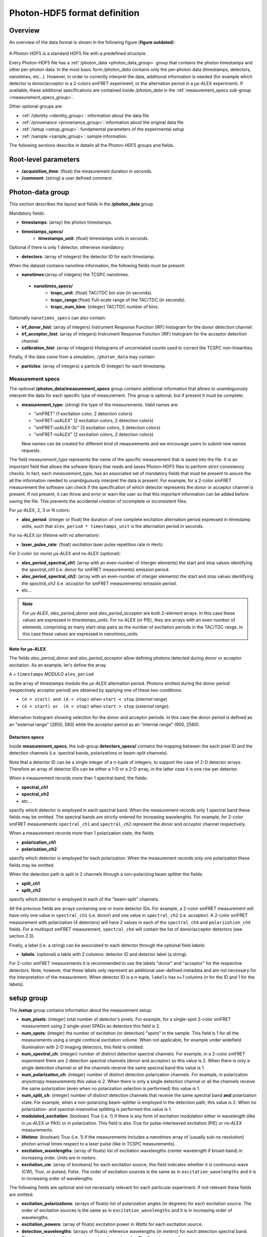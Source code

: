 Photon-HDF5 format definition
=============================

Overview
--------

An overview of the data format is shown in the following figure
(**figure outdated**):

.. figure:: /images/alex-photon-hdf5.png
    :align: center

A Photon-HDF5 is a standard HDF5 file with a predefined structure.

Every Photon-HDF5 file has a :ref:`/photon_data <photon_data_group>`
group that contains the photon timestamps and other per-photon data.
In the most basic form */photon_data* contains only the per-photon data
(timestamps, detectors, nanotimes, etc...). However, in order to correctly
interpret the data, additional information is needed (for example
which detector is donor/acceptor in a 2-colors smFRET experiment, or the
alternation period in a μs-ALEX experiment). If available, these additional
specifications are contained inside */photon_data* in the
:ref:`measurement_specs sub-group <measurement_specs_group>`.

Other optional groups are:

- :ref:`/identity <identity_group>`:
  information about the data file

- :ref:`/provenance <provenance_group>`:
  information about the original data file

- :ref:`/setup <setup_group>`:
  fundamental parameters of the experimental setup

- :ref:`/sample <sample_group>`:
  sample information.

The following sections describe in details all the Photon-HDF5
groups and fields.

Root-level parameters
---------------------

- **/acquisition_time**: (float) the measurement duration in seconds.
- **/comment**: (string) a user defined comment.


.. _photon_data_group:

Photon-data group
-----------------

This section describes the layout and fields in the **/photon_data** group.

Mandatory fields:

- **timestamps**: (array) the photon timestamps.
- **timestamps_specs/**
    - **timestamps_unit**: (float) timestamps units in *seconds*.

Optional if there is only 1 detector, otherwise mandatory:

- **detectors**: (array of integers) the detector ID for each timestamp.

When the dataset contains nanotime information, the following
fields must be present:

- **nanotimes**:(array of integers) the TCSPC nanotimes.
 - **nanotimes_specs/**
    - **tcspc_unit**: (float) TAC/TDC bin size (in seconds).
    - **tcspc_range**:(float) Full-scale range of the TAC/TDC (in seconds).
    - **tcspc_num_bins**: (integer) TAC/TDC number of bins.

Optionally ``nanotimes_specs`` can also contain:

-  **irf_donor_hist**: (array of integers) Instrument Response
   Function (IRF) histogram for the donor detection channel.
-  **irf_acceptor_hist**: (array of integers) Instrument Response
   Function (IRF) histogram for the acceptor detection channel.
-  **calibration_hist**: (array of integers) Histograms of
   uncorrelated counts used to correct the TCSPC non-linearities.

Finally, if the data come from a simulation, ``/photon_data`` may contain:

-  **particles**: (array of integers) a particle ID (integer) for each
   timestamp.


.. _measurement_specs_group:

Measurement specs
^^^^^^^^^^^^^^^^^

The optional **/photon_data/measurement_specs** group contains additional
information that allows to unambiguously interpret the data for each specific
type of measurement. This group is optional, but if present it must be
complete.

- **measurement_type**: (string) the type of the measurements. Valid names
  are:

  - "smFRET" (1 excitation color, 2 detection colors)
  - "smFRET-usALEX" (2 excitation colors, 2 detection colors)
  - "smFRET-usALEX-3c" (3 excitation colors, 3 detection colors)
  - "smFRET-nsALEX" (2 excitation colors, 2 detection colors)

  New names can be created for different kind of measurements and we
  encourage users to submit new names requests.

The field *measurement_type* represents the name of the specific measurement
that is saved into the file. It is an important field that allows the sofware
library that reads and saves Photon-HDF5 files to perform strict consistency
checks.
In fact, each *measurement_type*, has an associated set of mandatory fields
that must be present to assure the all the information needed to
unambiguously interpret the data is present.
For example, for a 2-color smFRET measurement the software can check if
the specification of which detector represents the donor or acceptor channel
is present. If not present, it can throw and error or warn the user so that
this important information can be added before saving the file.
This prevents the accidental creation of incomplete or inconsistent files.

For μs-ALEX, 2, 3 or N colors:

- **alex_period**: (integer or float) the duration of one complete excitation
  alternation period expressed in timestamp units, such that
  ``alex_period * timestamps_unit`` is the alternation period in seconds.

For ns-ALEX (or lifetime with no alternation):

- **laser_pulse_rate**: (float) excitation laser pulse repetition rate in
  *Hertz*.

For 2-color (or more) μs-ALEX and ns-ALEX (optional):

- **alex_period_spectral_ch1**: (array with an even-number of interger
  elements) the start and stop values identifying the *spectral_ch1*
  (i.e. *donor* for smFRET measurements) emission period.

- **alex_period_spectral_ch2**: (array with an even-number of interger
  elements) the start and stop values identifying the *spectral_ch2*
  (i.e. *acceptor* for smFRET measurements) emission period.

- etc...

.. note::

    For μs-ALEX, *alex_period_donor* and *alex_period_acceptor*
    are both 2-element arrays. In this case these values are expressed in
    *timestamps_units*.
    For ns-ALEX (or PIE), they are arrays with an even-number of elements,
    comprising as many start-stop pairs as the number of excitation periods
    in the TAC/TDC range. In this case these values are expressed in
    *nanotimes_units*.

Note for μs-ALEX
""""""""""""""""

The fields *alex_period_donor* and *alex_period_acceptor* allow
defining photons detected during donor or acceptor excitation. As an
example, let's define the array

``A`` = ``timestamps`` *MODULO* ``alex_period``

as the array of timestamps modulo the μs-ALEX alternation period.
Photons emitted during the donor period (respectively acceptor
period) are obtained by applying one of these two conditions:

-  ``(A > start) and (A < stop)`` when ``start < stop`` (*internal
   range*)

-  ``(A > start) or  (A < stop)`` when ``start > stop`` (*external
   range*).

.. figure:: /images/alternation_range.png
    :alt: Illustration of the internal and external ranges
    :align: center

    Alternation histogram showing selection for the donor and acceptor periods.
    In this case the donor period is defined as an "external range" (2850, 580)
    while the acceptor period as an "internal range" (900, 2580).


.. _detectors_specs_group:

Detectors specs
"""""""""""""""

Inside **measurement_specs**, the sub-group **detectors_specs/**
contains the mapping between the each pixel ID and the detection channels
(i.e. spectral bands, polarizations or beam-split channels).

Note that a detector ID can be a single integer of a n-tuple of integers,
to support the case of 2-D detector arrays. Therefore an array of detector
IDs can be either a 1-D or a 2-D array, in the latter case it is one row
per detector.

When a measurement records more than 1 spectral band, the fields:

- **spectral_ch1**
- **spectral_ch2**
- etc...

specify which detector is employed in each spectral band. When the measurement
records only 1 spectral band these fields may be omitted. The spectral bands
are strictly ordered for increasing wavelenghts. For example, for 2-color
smFRET measurements ``spectral_ch1`` and ``spectral_ch2`` represent the
*donor* and *acceptor* channel respectively.

When a measurement records more than 1 polarization state, the fields:

- **polarization_ch1**
- **polarization_ch2**

specify which detector is employed for each polarization. When the measurement
records only one polarization these fields may be omitted.

When the detection path is split in 2 channels through a non-polarizing
beam splitter the fields:


- **split_ch1**
- **split_ch2**

specify which detector is employed in each of the "beam-split" channels.

All the previous fields are arrays containing one or more detector IDs.
For example, a 2-color smFRET measurement will have only one value in
``spectral_ch1`` (i.e. donor) and one value in ``spectral_ch2``
(i.e. acceptor). A 2-color smFRET measurement with polarization
(4 detectors) will have 2 values in each of the ``spectral_chX`` and
``polarization_chX`` fields.
For a multispot smFRET measurement, ``spectral_chX`` will contain the list
of donor/acceptor detectors (see section 2.3).

Finally, a label (i.e. a string) can be associated to each detector through
the optional field *labels*:

- **labels**: (optional) a table with 2 columns: detector ID and detector
  label (a string).

For 2-color smFRET measurements it is recommended to use the labels "donor"
and "acceptor" for the respective detectors. Note, however, that these
labels only represent an additional user-defined metadata and are not
necessary for the interpretation of the measurement.
When detector ID is a *n*-tuple, ``labels`` has *n+1* columns
(*n* for the ID and 1 for the labels).


.. _setup_group:

setup group
-----------

The **/setup** group contains information about the measurement setup:

- **num_pixels**: (integer) total number of detector's pixels. For example,
  for a single-spot 2-color smFRET measurement using 2 single-pixel SPADs as
  detectors this field is 2.

- **num_spots**: (integer) the number of excitation (or detection)
  "spots" in the sample. This field is 1 for all the measurements using a
  single confocal excitation volume. When not applicable, for example under
  widefield illumination with 2-D imaging detectors, this field is omitted.

- **num_spectral_ch**: (integer) number of distinct detection spectral
  channels. For example, in a 2-color smFRET experiment there are 2
  detection spectral channels (donor and acceptor) so this value is 2.
  When there is only a single detection channel or all the channels receive
  the same spectral band this value is 1.

- **num_polarization_ch**: (integer) number of distinct detection polarization
  channels. For example, in polarization anysotropy measurements this value
  is 2.
  When there is only a single detection channel or all the channels receive
  the same polarization (even when no polarization selection is performed)
  this value is 1.

- **num_split_ch**: (integer) number of distinct detection channels that
  receive the same spectral band **and** polarization state. For example,
  when a non-polarizing beam-splitter is employed in the detection path,
  this value is 2. When no polarization- and spectral-insensitive splitting
  is performed this value is 1.

- **modulated_excitation**: (boolean) *True* (i.e. 1) if there is any form of
  excitation modulation either in wavelength (like in μs-ALEX or PAX) or in
  polarization. This field is also *True* for pulse-interleaved excitation
  (PIE) or ns-ALEX measurements.

- **lifetime**: (boolean) *True* (i.e. 1) if the measurements includes a
  *nanotimes* array of (usually sub-ns resolution) photon arrival times
  respect to a laser pulse (like in TCSPC measurements).

- **excitation_wavelengths**: (array of floats) list of excitation wavelengths
  (center wavelength if broad-band) in increasing order. Units are in *meters*.

- **excitation_cw**: (array of booleans) for each excitation source,
  this field indicates whether it is continuous wave (CW), *True*, or pulsed,
  *False*.
  The order of excitation sources is the same as in
  ``excitation_wavelengths`` and it is in increasing order of wavelengths.

The following fields are optional and not necessarly relevant for each
particular experiment. If not-relevant these fields are omitted.

- **excitation_polarizations**: (arrays of floats) list of polarization
  angles (in degrees) for each excitation source.
  The order of excitation sources is the same as in
  ``excitation_wavelengths`` and it is in increasing order of wavelengths.

- **excitation_powers**: (array of floats) excitation power in *Watts*
  for each excitation source.

- **detection_wavelengths**: (arrays of floats) reference wavelengths (in
  *meters*) for each detection spectral band.
  This array is ordered in increasing order of wavelengths.
  The first element refers to ``detectors_specs/spectral_ch1``, the second to
  ``detectors_specs/spectral_ch2`` and so on.

- **detection_polarizations**: (arrays of floats) polarization angles
  for each detection polarization band.
  The first element refers to ``detectors_specs/polarization_ch1``, the second
  to ``detectors_specs/polarization_ch2`` and so on.
  This field is not-relevant if no polarization selection is performed.

- **detection_split_ch_ratios**: (array of floats) power fractions detected
  by each "beam-split" channel (i.e. independent detection channels
  obtained through a non-polarizing beam splitter). For 2 beam-split
  channels that receive the same power this array should be *[0.5, 0.5]*.
  The first element refers to ``detectors_specs/split_ch1``, the second to
  ``detectors_specs/split_ch2`` and so on.
  This field is not-relevant when no polarization- and spectral-insensitive
  splitting is performed.


.. _identity_group:

identity group
--------------

The **identity/** group contains info about the specific Photon-HDF5 file:

- **filename**: (string)
- **full_filename**: (string)
- **creation_time**: (string) Creation time as "YYYY-MM-DD HH:MM:SS".
- **software**: (string)
- **software_version**: (string)
- **format_name**: (string) This must always be "Photon-HDF5"
- **format_version**: (string) "0.3"
- **format_url**: (string) A URL pointing to the Photon-HDF5 documentation.


.. _provenance_group:

provenance group
----------------

The **provenance/** group contains info about the original file that has
been converted to Photon-HDF5 file. This group is optionla but reccomended.

- **author**: (string)
- **affiliation**: (string)
- **filename**: (string)
- **full_filename**: (string)
- **creation_time**: (string)
- **modification_time**: (string)
- **software**: (string)
- **software_version**: (string)


.. _sample_group:

sample group
------------

The **/sample** group contains information related to the measured sample.
This group is optional.

- **num_dyes**: (integer) number of different dyes present in the samples.
- **dye_names**: (array of string) list of dye names (for example: ['ATTO550', 'ATTO647N'])
- **buffer_name**: (string) a user defined description for the buffer.
- **sample_name**: (string) a user defined description for the sample.
